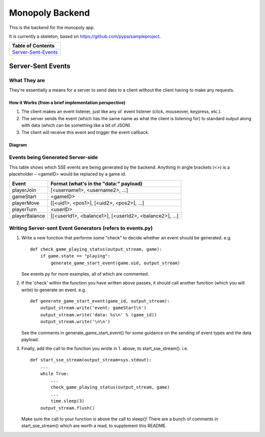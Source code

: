 Monopoly Backend
================

This is the backend for the monopoly app.

It is currently a skeleton, based on https://github.com/pypa/sampleproject.


+---------------------+
|  Table of Contents  |
+=====================+
| Server-Sent-Events_ |
+---------------------+

.. _Server-Sent-Events:
Server-Sent Events
------------------

What They are
#############

They're essentially a means for a server to send data to a client without the client having to make any requests.

How it Works (from a brief implementation perspective)
~~~~~~~~~~~~~~~~~~~~~~~~~~~~~~~~~~~~~~~~~~~~~~~~~~~~~~

1. The client makes an event listener, just like any ol' event listener
   (click, mouseover, keypress, etc.).
2. The server sends the event (which has the same name as what the
   client is listening for) to standard output along with data (which
   can be something like a bit of JSON).
3. The client will receive this
   event and trigger the event callback.

Diagram
~~~~~~~

.. image:: ../documentation-images/sse_implementation.png

Events being Generated Server-side
##################################

This table shows which SSE events are being generated by the backend. Anything
in angle brackets (<>) is a placeholder – <gameID> would be replaced by a
game id.

+---------------+-------------------------------------------------------+
| Event         | Format (what's in the "data:" payload)                |
+===============+=======================================================+
| playerJoin    | [<username1>, <username2>, …]                         |
+---------------+-------------------------------------------------------+
| gameStart     | <gameID>                                              |
+---------------+-------------------------------------------------------+
| playerMove    | [[<uid1>, <pos1>], [<uid2>, <pos2>], …]               |
+---------------+-------------------------------------------------------+
| playerTurn    | <userID>                                              |
+---------------+-------------------------------------------------------+
| playerBalance | [[<userId1>, <balance1>], [<userId2>, <balance2>], …] |
+---------------+-------------------------------------------------------+

Writing Server-sent Event Generators (refers to events.py)
##########################################################

1. Write a new function that performs some "check" to decide whether an
   event should be generated.
   e.g.
   ::
       def check_game_playing_status(output_stream, game):
           if game.state == "playing":
               generate_game_start_event(game.uid, output_stream)

   See events.py for more examples, all of which are commented.

2. If the 'check' within the function you have written above
   passes, it should call another function (which you will write)
   to generate an event.
   e.g.
   ::
       def generate_game_start_event(game_id, output_stream):
           output_stream.write('event: gameStart\n')
           output_stream.write('data: %s\n' % (game_id))
           output_stream.write('\n\n')

   See the comments in generate_game_start_event() for some
   guidance on the sending of event types and the data payload.

3. Finally, add the call to the function you wrote in 1. above, to
   start_sse_stream().
   i.e.
   ::
       def start_sse_stream(output_stream=sys.stdout):
           ...
           while True:
               ...
               check_game_playing_status(output_stream, game)
               ...
               time.sleep(3)
           output_stream.flush()

   Make sure the call to your function is above the call to sleep()!
   There are a bunch of comments in start_sse_stream() which are
   worth a read, to supplement this README.
